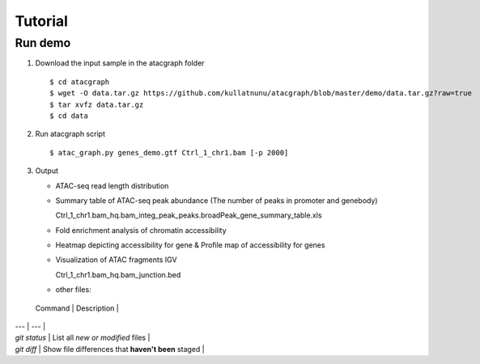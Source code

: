 Tutorial
========
Run demo 
---------

1. Download the input sample in the atacgraph folder

  ::

  $ cd atacgraph
  $ wget -O data.tar.gz https://github.com/kullatnunu/atacgraph/blob/master/demo/data.tar.gz?raw=true
  $ tar xvfz data.tar.gz
  $ cd data

2. Run atacgraph script

  ::

  $ atac_graph.py genes_demo.gtf Ctrl_1_chr1.bam [-p 2000]
  
3. Output
  
   * ATAC-seq read length distribution
  
   .. image:: https://github.com/kullatnunu/atacgraph/blob/master/github/Ctrl_1_chr1.bam_hq.bam_readlen.jpg
   
   
   * Summary table of ATAC-seq peak abundance (The number of peaks in promoter and genebody)
    
     Ctrl_1_chr1.bam_hq.bam_integ_peak_peaks.broadPeak_gene_summary_table.xls
  
  
  
   * Fold enrichment analysis of chromatin accessibility
   
   .. image:: https://github.com/kullatnunu/atacgraph/blob/master/github/Ctrl_1_chr1.bam_hq.bam_integ_peak_peaks.broadPeak_Fold_Enrichment.jpg


   * Heatmap depicting accessibility for gene & Profile map of accessibility for genes
   
   .. image:: https://github.com/kullatnunu/atacgraph/blob/master/github/Ctrl_1_chr1.bam_hq.bam_readlen.jpg
   
   
   * Visualization of ATAC fragments IGV
     
     Ctrl_1_chr1.bam_hq.bam_junction.bed
     
     
   * other files:
     
  | Command | Description |
| --- | --- |
| `git status` | List all *new or modified* files |
| `git diff` | Show file differences that **haven't been** staged |

